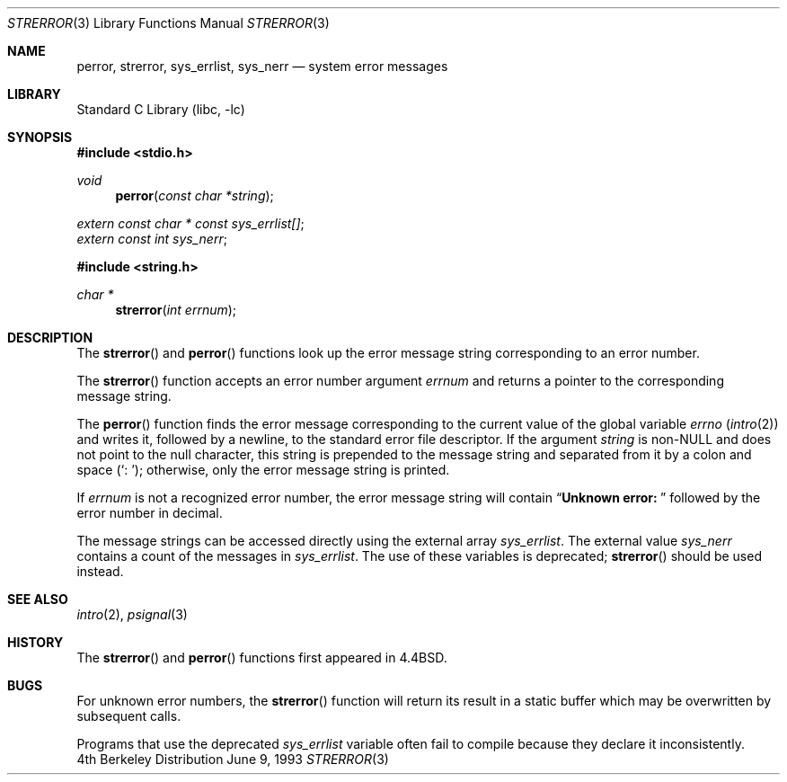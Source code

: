 .\" Copyright (c) 1980, 1991, 1993
.\"	The Regents of the University of California.  All rights reserved.
.\"
.\" This code is derived from software contributed to Berkeley by
.\" the American National Standards Committee X3, on Information
.\" Processing Systems.
.\"
.\" Redistribution and use in source and binary forms, with or without
.\" modification, are permitted provided that the following conditions
.\" are met:
.\" 1. Redistributions of source code must retain the above copyright
.\"    notice, this list of conditions and the following disclaimer.
.\" 2. Redistributions in binary form must reproduce the above copyright
.\"    notice, this list of conditions and the following disclaimer in the
.\"    documentation and/or other materials provided with the distribution.
.\" 3. All advertising materials mentioning features or use of this software
.\"    must display the following acknowledgement:
.\"	This product includes software developed by the University of
.\"	California, Berkeley and its contributors.
.\" 4. Neither the name of the University nor the names of its contributors
.\"    may be used to endorse or promote products derived from this software
.\"    without specific prior written permission.
.\"
.\" THIS SOFTWARE IS PROVIDED BY THE REGENTS AND CONTRIBUTORS ``AS IS'' AND
.\" ANY EXPRESS OR IMPLIED WARRANTIES, INCLUDING, BUT NOT LIMITED TO, THE
.\" IMPLIED WARRANTIES OF MERCHANTABILITY AND FITNESS FOR A PARTICULAR PURPOSE
.\" ARE DISCLAIMED.  IN NO EVENT SHALL THE REGENTS OR CONTRIBUTORS BE LIABLE
.\" FOR ANY DIRECT, INDIRECT, INCIDENTAL, SPECIAL, EXEMPLARY, OR CONSEQUENTIAL
.\" DAMAGES (INCLUDING, BUT NOT LIMITED TO, PROCUREMENT OF SUBSTITUTE GOODS
.\" OR SERVICES; LOSS OF USE, DATA, OR PROFITS; OR BUSINESS INTERRUPTION)
.\" HOWEVER CAUSED AND ON ANY THEORY OF LIABILITY, WHETHER IN CONTRACT, STRICT
.\" LIABILITY, OR TORT (INCLUDING NEGLIGENCE OR OTHERWISE) ARISING IN ANY WAY
.\" OUT OF THE USE OF THIS SOFTWARE, EVEN IF ADVISED OF THE POSSIBILITY OF
.\" SUCH DAMAGE.
.\"
.\"     @(#)strerror.3	8.1 (Berkeley) 6/9/93
.\" $FreeBSD$
.\"
.Dd June 9, 1993
.Dt STRERROR 3
.Os BSD 4
.Sh NAME
.Nm perror ,
.Nm strerror ,
.Nm sys_errlist ,
.Nm sys_nerr
.Nd system error messages
.Sh LIBRARY
.Lb libc
.Sh SYNOPSIS
.Fd #include <stdio.h>
.Ft void
.Fn perror "const char *string"
.Vt extern const char * const sys_errlist[] ;
.Vt extern const int sys_nerr ;
.Fd #include <string.h>
.Ft char *
.Fn strerror "int errnum"
.Sh DESCRIPTION
The
.Fn strerror
and
.Fn perror
functions look up the error message string corresponding to an
error number.
.Pp
The
.Fn strerror
function accepts an error number argument
.Fa errnum
and
returns a pointer to the corresponding
message string.
.Pp
The
.Fn perror
function finds the error message corresponding to the current
value of the global variable
.Va errno
.Pq Xr intro 2
and writes it, followed by a newline, to the
standard error file descriptor.
If the argument
.Fa string
is
.Pf non- Dv NULL
and does not point to the null character,
this string is prepended to the message
string and separated from it by
a colon and space
.Pq Ql \&:\ \& ;
otherwise, only the error message string is printed.
.Pp
If
.Fa errnum
is not a recognized error number,
the error message string will contain
.Dq Li "Unknown error:\ "
followed by the error number in decimal.
.Pp
The message strings can be accessed directly using the external
array
.Va sys_errlist .
The external value
.Va sys_nerr
contains a count of the messages in
.Va sys_errlist .
The use of these variables is deprecated;
.Fn strerror
should be used instead.
.Sh SEE ALSO
.Xr intro 2 ,
.Xr psignal 3
.Sh HISTORY
The
.Fn strerror
and
.Fn perror
functions first appeared in
.Bx 4.4 .
.Sh BUGS
For unknown error numbers, the
.Fn strerror
function will return its result in a static buffer which
may be overwritten by subsequent calls.
.Pp
Programs that use the deprecated
.Va sys_errlist
variable often fail to compile because they declare it
inconsistently.
